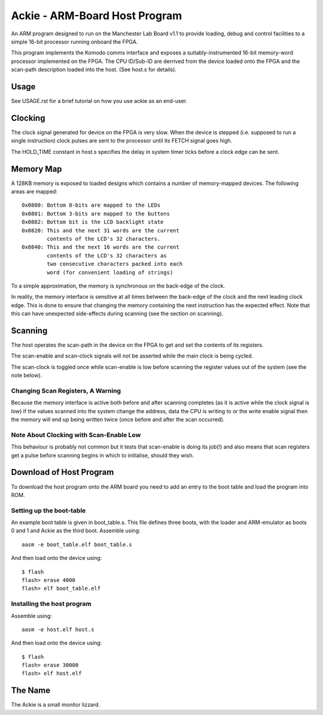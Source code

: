 Ackie - ARM-Board Host Program
==============================

An ARM program designed to run on the Manchester Lab Board v1.1 to provide
loading, debug and control facilities to a simple 16-bit processor running
onboard the FPGA.

This program implements the Komodo comms interface and exposes a
suitably-instrumented 16-bit memory-word processor implemented on the FPGA. The
CPU ID/Sub-ID are derrived from the device loaded onto the FPGA and the
scan-path description loaded into the host. (See host.s for details).

Usage
-----

See USAGE.rst for a brief tutorial on how you use ackie as an end-user.

Clocking
--------

The clock signal generated for device on the FPGA is very slow. When the
device is stepped (i.e. supposed to run a single instruction) clock pulses are
sent to the processor until its FETCH signal goes high.

The HOLD_TIME constant in host.s specifies the delay in system timer ticks
before a clock edge can be sent.


Memory Map
----------

A 128KB memory is exposed to loaded designs which contains a number of
memory-mapped devices. The following areas are mapped::

	0x0800: Bottom 8-bits are mapped to the LEDs
	0x0801: Bottom 3-bits are mapped to the buttons
	0x0802: Bottom bit is the LCD backlight state
	0x0820: This and the next 31 words are the current
	        contents of the LCD's 32 characters.
	0x0840: This and the next 16 words are the current
	        contents of the LCD's 32 characters as
	        two consecutive characters packed into each
	        word (for convenient loading of strings)

To a simple approximation, the memory is synchronous on the back-edge of the
clock.

In reality, the memory interface is sensitive at all times between the back-edge
of the clock and the next leading clock edge. This is done to ensure that
changing the memory containing the next instruction has the expected effect.
Note that this can have unexpected side-effects during scanning (see the section
on scanning).

Scanning
--------

The host operates the scan-path in the device on the FPGA to get and set the
contents of its registers.

The scan-enable and scan-clock signals will not be asserted while the main clock
is being cycled.

The scan-clock is toggled once while scan-enable is low before scanning the
register values out of the system (see the note below).

Changing Scan Registers, A Warning
``````````````````````````````````
Because the memory interface is active both before and after scanning completes
(as it is active while the clock signal is low) if the values scanned into the
system change the address, data the CPU is writing to or the write enable
signal then the memory will end up being written twice (once before and after
the scan occurred).

Note About Clocking with Scan-Enable Low
````````````````````````````````````````
This behaviour is probably not common but it tests that scan-enable is doing its
job(!) and also means that scan registers get a pulse before scanning begins in
which to initialise, should they wish.


Download of Host Program
------------------------

To download the host program onto the ARM board you need to add an entry to the
boot table and load the program into ROM.

Setting up the boot-table
`````````````````````````
An example boot table is given in boot_table.s. This file defines three boots,
with the loader and ARM-emulator as boots 0 and 1 and Ackie as the third boot.
Assemble using::

	aasm -e boot_table.elf boot_table.s

And then load onto the device using::

	$ flash
	flash> erase 4000
	flash> elf boot_table.elf

Installing the host program
```````````````````````````
Assemble using::

	aasm -e host.elf host.s

And then load onto the device using::

	$ flash
	flash> erase 30000
	flash> elf host.elf


The Name
--------
The Ackie is a small monitor lizzard.
